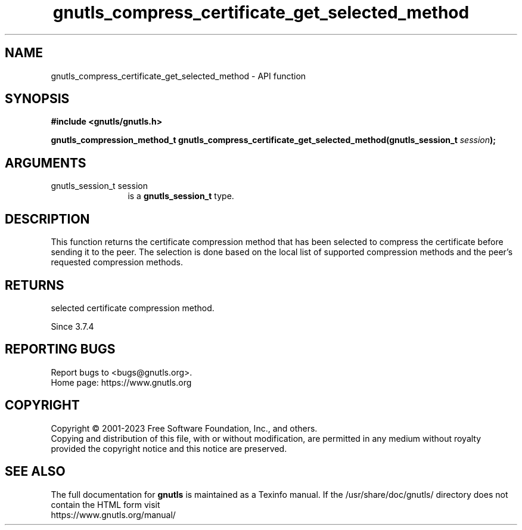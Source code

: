 .\" DO NOT MODIFY THIS FILE!  It was generated by gdoc.
.TH "gnutls_compress_certificate_get_selected_method" 3 "3.8.4" "gnutls" "gnutls"
.SH NAME
gnutls_compress_certificate_get_selected_method \- API function
.SH SYNOPSIS
.B #include <gnutls/gnutls.h>
.sp
.BI "gnutls_compression_method_t gnutls_compress_certificate_get_selected_method(gnutls_session_t " session ");"
.SH ARGUMENTS
.IP "gnutls_session_t session" 12
is a \fBgnutls_session_t\fP type.
.SH "DESCRIPTION"
This function returns the certificate compression method that has been
selected to compress the certificate before sending it to the peer.
The selection is done based on the local list of supported compression
methods and the peer's requested compression methods.
.SH "RETURNS"
selected certificate compression method.

Since 3.7.4
.SH "REPORTING BUGS"
Report bugs to <bugs@gnutls.org>.
.br
Home page: https://www.gnutls.org

.SH COPYRIGHT
Copyright \(co 2001-2023 Free Software Foundation, Inc., and others.
.br
Copying and distribution of this file, with or without modification,
are permitted in any medium without royalty provided the copyright
notice and this notice are preserved.
.SH "SEE ALSO"
The full documentation for
.B gnutls
is maintained as a Texinfo manual.
If the /usr/share/doc/gnutls/
directory does not contain the HTML form visit
.B
.IP https://www.gnutls.org/manual/
.PP
